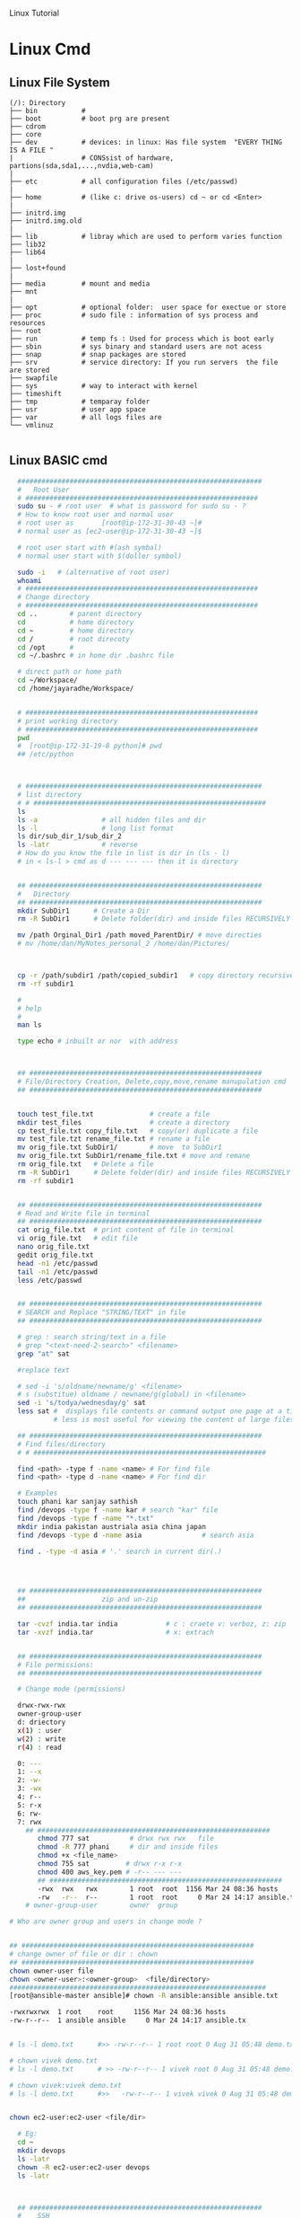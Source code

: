 
Linux Tutorial
* Linux Cmd 
** Linux File System
#+BEGIN_SRC 
(/): Directory
├── bin           #  
├── boot          # boot prg are present 
├── cdrom
├── core
├── dev           # devices: in linux: Has file system  "EVERY THING IS A FILE "
|                 # CONSsist of hardware, partions(sda,sda1,...,nvdia,web-cam)
|
├── etc           # all configuration files (/etc/passwd)
|
├── home          # (like c: drive os-users) cd ~ or cd <Enter>   
|
├── initrd.img
├── initrd.img.old
|
├── lib           # libray which are used to perform varies function
├── lib32
├── lib64
|
├── lost+found
|
├── media         # mount and media 
├── mnt
|
├── opt           # optional folder:  user space for exectue or store
├── proc          # sudo file : information of sys process and resources
├── root
├── run           # temp fs : Used for process which is boot early
├── sbin          # sys binary and standard users are not acess
├── snap          # snap packages are stored
├── srv           # service directory: If you run servers  the file are stored  
├── swapfile
├── sys           # way to interact with kernel
├── timeshift
├── tmp           # temparay folder 
├── usr           # user app space 
├── var           # all logs files are 
└── vmlinuz

#+END_SRC
** Linux BASIC cmd
#+BEGIN_SRC sh
    #############################################################
    #   Root User 
    # ##########################################################
    sudo su - # root user  # what is password for sudo su - ? 
    # How to know root user and normal user 
    # root user as       [root@ip-172-31-30-43 ~]#
    # normal user as [ec2-user@ip-172-31-30-43 ~]$

    # root user start with #(ash symbal) 
    # normal user start with $(doller symbol)

    sudo -i   # (alternative of root user)
    whoami
    # ##########################################################
    # Change directory
    # ##########################################################
    cd ..        # parent directory
    cd           # home directory
    cd ~         # home directory
    cd /         # root direcoty
    cd /opt      # 
    cd ~/.bashrc # in home dir .bashrc file

    # direct path or home path
    cd ~/Workspace/
    cd /home/jayaradhe/Workspace/


    # ##########################################################
    # print working directory
    # ##########################################################
    pwd 
    #  [root@ip-172-31-19-8 python]# pwd
    ## /etc/python



    # ###########################################################
    # list directory
    # # ##########################################################
    ls
    ls -a                # all hidden files and dir
    ls -l                # long list format 
    ls dir/sub_dir_1/sub_dir_2
    ls -latr             # reverse 
    # How do you know the file in list is dir in (ls - l)
    # in < ls-l > cmd as d --- --- --- then it is directory


    ## ##########################################################
    #   Directory 
    ## ##########################################################
    mkdir SubDir1      # Create a Dir
    rm -R SubDir1      # Delete folder(dir) and inside files RECURSIVELY

    mv /path Orginal_Dir1 /path moved_ParentDir/ # move directies
    # mv /home/dan/MyNotes_personal_2 /home/dan/Pictures/



    cp -r /path/subdir1 /path/copied_subdir1   # copy directory recursively
    rm -rf subdir1

    #
    # help
    # 
    man ls

    type echo # inbuilt or nor  with address



    ## ##########################################################
    # File/Directory Creation, Delete,copy,move,rename manupulation cmd
    ## ##########################################################


    touch test_file.txt              # create a file 
    mkdir test_files                 # create a directory
    cp test_file.txt copy_file.txt   # copy(or) duplicate a file
    mv test_file.tzt rename_file.txt # rename a file
    mv orig_file.txt SubDir1/        # move  to SubDir1 
    mv orig_file.txt SubDir1/rename_file.txt # move and remane 
    rm orig_file.txt   # Delete a file
    rm -R SubDir1      # Delete folder(dir) and inside files RECURSIVELY
    rm -rf subdir1


    ## ##########################################################
    # Read and Write file in terminal
    ## ##########################################################
    cat orig_file.txt  # print content of file in terminal
    vi orig_file.txt   # edit file
    nano orig_file.txt
    gedit orig_file.txt
    head -n1 /etc/passwd
    tail -n1 /etc/passwd
    less /etc/passwd


    ## ##########################################################
    # SEARCH and Replace "STRING/TEXT" in file 
    ## ##########################################################

    # grep : search string/text in a file
    # grep "<text-need-2-search>" <filename>
    grep "at" sat

    #replace text

    # sed -i 's/oldname/newname/g' <filename>
    # s (substitue) oldname / newname/g(global) in <filename>
    sed -i 's/todya/wednesday/g' sat
    less sat #  displays file contents or command output one page at a time in your terminal. 
             # less is most useful for viewing the content of large files 

    ## ##########################################################
    # Find files/directory 
    # # ##########################################################

    find <path> -type f -name <name> # For find file
    find <path> -type d -name <name> # For find dir

    # Examples 
    touch phani kar sanjay sathish
    find /devops -type f -name kar # search "kar" file
    find /devops -type f -name "*.txt"
    mkdir india pakistan austriala asia china japan
    find /devops -type d -name asia               # search asia

    find . -type -d asia # '.' search in current dir(.)




    ## ##########################################################
    ##                   zip and un-zip         
    ## ########################################################## 

    tar -cvzf india.tar india            # c : craete v: verboz, z: zip   f:file
    tar -xvzf india.tar                  # x: extrach 


    ## ##########################################################
    # File permissions:
    ## ##########################################################

    # Change mode (permissions)

    drwx-rwx-rwx
    owner-group-user
    d: driectory 
    x(1) : user
    w(2) : write
    r(4) : read 

    0: --- 
    1: --x
    2: -w-
    3: -wx
    4: r--
    5: r-x
    6: rw-
    7: rwx
      ## ##########################################################
         chmod 777 sat          # drwx rwx rwx   file
         chmod -R 777 phani     # dir and inside files
         chmod +x <file_name>  
         chmod 755 sat         # drwx r-x r-x 
         chmod 400 aws_key.pem # -r-- --- --- 
         ## ##########################################################
         -rwx  rwx   rwx        1 root  root  1156 Mar 24 08:36 hosts
         -rw   -r--  r--        1 root  root     0 Mar 24 14:17 ansible.txt
      # owner-group-user        owner  group

  # Who are owner group and users in change mode ?


  ## ##########################################################
  # change owner of file or dir : chown
  ## ##########################################################
  chown owner-user file 
  chown <owner-user>:<owner-group>  <file/directory>
  ################################################################
  [root@ansible-master ansible]# chown -R ansible:ansible ansible.txt 

  -rwxrwxrwx  1 root    root     1156 Mar 24 08:36 hosts
  -rw-r--r--  1 ansible ansible     0 Mar 24 14:17 ansible.tx


  # ls -l demo.txt      #>> -rw-r--r-- 1 root root 0 Aug 31 05:48 demo.txt

  # chown vivek demo.txt 
  # ls -l demo.txt      # >> -rw-r--r-- 1 vivek root 0 Aug 31 05:48 demo.txt

  # chown vivek:vivek demo.txt
  # ls -l demo.txt      #>>   -rw-r--r-- 1 vivek vivek 0 Aug 31 05:48 demo.txt


  chown ec2-user:ec2-user <file/dir>

    # Eg:
    cd ~
    mkdir devops
    ls -latr
    chown -R ec2-user:ec2-user devops
    ls -latr 



    ## ##########################################################
    #    SSH
    ## ##########################################################

    # connect one linux to other linux
    ssh <other-user-name>@ip
    # passwd enter

    # copy for other user to current user
    scp <source-file-path> username@ip: <dest-path>
    scp -i key.pem /path/to/myfile.txt ec2-user@IPAddressOfEC2:/ 

    ## ##########################################################
    #  Create Users
    ## ##########################################################

    user <new-user-name>   # create users
    passwd <new-user-name> # set password
    passwd <user-name>     # change password

    #eg :
    useradd phani
    passwd phani
    # Enter password


    cat  /etc/passwd       # to see password


    # histor
    ls -latr | grep test.sh | rm -rf
  # disk size or disk free
    df - h # 

    ## ##########################################################
    # system moitor 
    ## ########################################################## 
    top # user id, user, cup, mem, swap, process name , process id # Ctrl-C


    # ## ##########################################################
    # diskspace or disk free (used available, % used) 
    # ## ##########################################################
    df -h # Or

  #Filesystem      Size  Used Avail Use% Mounted on
  #udev            3.8G     0  3.8G   0% /dev
  #tmpfs           776M  1.6M  775M   1% /run
  #/dev/sda1       916G  550G  320G  64% /
  #tmpfs           3.8G  212M  3.6G   6% /dev/shm
  #tmpfs           5.0M  4.0K  5.0M   1% /run/lock
  #tmpfs           3.8G     0  3.8G   0% /sys/fs/cgroup
  #/dev/loop0      185M  185M     0 100% /snap/eclipse/40
  #/dev/loop1       63M   63M     0 100% /snap/gtk-common-t

    df -aPh # -a :all, P: Portable, h: human read able

    ## ##########################################################
    # directory size:  du -sh <dir_name> 
    # disk  usage :
    ## ##########################################################

    du -sh asia  # -s : summarize , # -h : human readable
    du -sh sat
    du -sh * # size in current directory
    du -sh *.jpg # size of all jpg formate
  # du -h Gitabase
  # 378M	Gitabase

    ## ##########################################################
    # RAm size
    ## ##########################################################
    free -m
    free -mh #  free or available ram in Gb or Mb


  ## ##########################################################
  # process running 
  ## ##########################################################
  ps -ef | grep <process-name>
  ps -ef| grep tomcat
  # UID        PID  PPID  C STIME TTY          TIME CMD
  # jayradhe 23909  7504  0 13:38 pts/0    00:00:00 grep --color=auto tomcat

  # UID: USER iD
  # PID : Process Id
  # PPID: Parent Process Id
  # $ kill -kill <PID>  # to kill process
  # $ kill -term <PID>  # to kill process

  # $ kill -l 

  # 1) SIGHUP	        2) SIGINT	 3) SIGQUIT	 4) SIGILL	 5) SIGTRAP
  # 6) SIGABRT	7) SIGBUS	 8) SIGFPE	 9) SIGKILL	10) SIGUSR1
  #11) SIGSEGV  	12) SIGUSR2	13) SIGPIPE	14) SIGALRM	15) SIGTERM
  #16) SIGSTKFLT	17) SIGCHLD	18) SIGCONT	19) SIGSTOP	20) SIGTSTP
  #21) SIGTTIN  	22) SIGTTOU	23) SIGURG	24) SIGXCPU	25) SIGXFSZ
  #26) SIGVTALRM	27) SIGPROF	28) SIGWINCH	29) SIGIO	30) SIGPWR
  #31) SIGSYS  	34) SIGRTMIN	35) SIGRTMIN+1	36) SIGRTMIN+2	37) SIGRTMIN+3
  #38) SIGRTMIN+4	39) SIGRTMIN+5	40) SIGRTMIN+6	41) SIGRTMIN+7	42) SIGRTMIN+8
  #43) SIGRTMIN+9	44) SIGRTMIN+10	45) SIGRTMIN+11	46) SIGRTMIN+12	47) SIGRTMIN+13
  #48) SIGRTMIN+14	49) SIGRTMIN+15	50) SIGRTMAX-14	51) SIGRTMAX-13	52) SIGRTMAX-12
  #53) SIGRTMAX-11	54) SIGRTMAX-10	55) SIGRTMAX-9	56) SIGRTMAX-8	57) SIGRTMAX-7
  #58) SIGRTMAX-6	59) SIGRTMAX-5	60) SIGRTMAX-4	61) SIGRTMAX-3	62) SIGRTMAX-2
  #63) SIGRTMAX-1	64) SIGRTMAX	

  kill -9 23909 

  kill -9

    ## ##########################################################
    #         Network Cmd
    ## ##########################################################

    ping google.com          # ping ip/dns/
    nslookup google.com      # for querying the Domain Name System to obtain domain name or IP address mapping, or other DNS records.
    telnet google.com 23     # check port 
    ifconfig
    netstat                  # (network statistics) displays network connections: Ip,port PID 
                             #  # Proto,  Recv-Q, Send-Q, Local Address(Port)           Foreign Address         State       PID/Program name
    # GET ip
  ping google.com
  #PING google.com (172.217.163.46) 56(84) bytes of data.
  # 64 bytes from maa05s01-in-f14.1e100.net (172.217.163.46): icmp_seq=1 ttl=55 time=16.5 ms
  # 64 bytes from maa05s01-in-f14.1e100.net (172.217.163.46): icmp_seq=2 ttl=55 time=17.1 ms
  # 64 bytes from maa05s01-in-f14.1e100.net (172.217.163.46): icmp_seq=3 ttl=55 time=20.2 ms
  # 64 bytes from maa05s01-in-f14.1e100.net (172.217.163.46): icmp_seq=4 ttl=55 time=88.2 ms

  nslookup google.com      # for querying the Domain Name System to obtain domain name or IP address mapping, or other DNS records.

  # Server:		127.0.0.53
  # Address:	127.0.0.53#53

  # Non-authoritative answer:
  # Name:	google.com
  # Address: 172.217.163.46
  # Name:	google.com
  # Address: 2404:6800:4007:80b::200e


    # check ports is running
  netstat -anp | grep <ports-no> # all  p: PID , n: doesnot resolve name
  # Proto Recv-Q Send-Q Local Address           Foreign Address         State       PID/Program name
  # tcp        0      0 0.0.0.0:8888            0.0.0.0:*               LISTEN      -                   
  # tcp        0      0 192.168.0.105:37756     52.40.23.85:443         ESTABLISHED 11770/firefox       
  # tcp        0     32 192.168.0.105:52374     34.195.246.183:443      LAST_ACK    -
  # Active UNIX domain sockets (servers and established)
  # Proto RefCnt Flags       Type       State         I-Node   PID/Program name     Path
  # unix  2      [ ACC ]     STREAM     LISTENING     34772    2332/systemd         /run/user/1000/systemd/private
  # unix  2      [ ACC ]     STREAM     LISTENING     31708    -                    /run/user/123/systemd/private
  # unix  2      [ ACC ]     STREAM     LISTENING     34776    2332/systemd         /run/user/1000/snapd-session-agent.socket
  # unix  2      [ ACC ]     STREAM     LISTENING     31712    -                    /run/user/123/gnupg/S.dirmngr
  # unix  3      [ ]         STREAM     CONNECTED     3237440  11770/firefox        
  # unix  3      [ ]         STREAM     CONNECTED     3233405  7229/firefox         
  # unix  3      [ ]         STREAM     CONNECTED     2101124  3731/vlc             
  # unix  3      [ ]         STREAM     CONNECTED     830211   2389/dbus-daemon     /run/user/1000/bus
  # unix  3      [ ]         STREAM     CONNECTED     38761    2712/blueberry-obex  
  # unix  3      [ ]         STREAM     CONNECTED     38294    -                    /var/run/dbus/system_bus_socket
  # unix  3      [ ]         STREAM     CONNECTED     37112    -                    /var/run/dbus/system_bus_socket
  # unix  3      [ ]         STREAM     CONNECTED     31184    -                    /var/run/dbus/system_bus_socket
  # unix  3      [ ]         STREAM     CONNECTED     37567    2813/cinnamon-scree  
  # unix  3      [ ]         STREAM     CONNECTED     24609    -                    
  # unix  3      [ ]         STREAM     CONNECTED     2099806  3731/vlc             
  # unix  3      [ ]         STREAM     CONNECTED     37262    2489/csd-color       
  # unix  3      [ ]         STREAM     CONNECTED     23321    -                    /var/run/dbus/system_bus_socket
  # unix  3      [ ]         STREAM     CONNECTED     2529413  11770/firefox        
  # unix  3      [ ]         STREAM     CONNECTED     2022448  11770/firefox        
  # unix  3      [ ]         STREAM     CONNECTED     833750   3244/gvfsd-trash     @/dbus-vfs-daemon/socket-6kJqXg56
  # unix  3      [ ]         STREAM     CONNECTED     38987    -                    /var/run/dbus/system_bus_socket

  uptime  # find out how long system is active.
  #Display the time since the last boot

  #  
  #   Run levels https://www.liquidweb.com/kb/linux-runlevels-explained/
  #
  Run levels 
  #Q) What is runlevels in linux


  # 
  #  awk: cut columwise:
  #
  # syntax : awk '{print $3}' filename
  df -h |grep /dev/xvda1 

  # Example 
  touch users
  vi users
  ## insert below text
  # sno     course   name  fee
  # 1      devops   phani 15
  # 2      devops   kar  15
  # 3      devops   san 15
  awk '{print $3}' sat

  # Example : find size of /dev/xvda1
  df -h |grep /dev/xvda1 | awk '{print $1, $4}'

  #
  #   Cut CHARACER Columwise : cut -c
  #
  cut -c 1 filename      # f
  cut -c 1-5 filename    # filename
  cut -c 1,6 filename    # fa
  cut -c 1 sat 


#+END_SRC
** TODO Crontab
For Crontab : Example visit https://crontab.guru/examples.html
#+BEGIN_SRC sh

#
#    Crontab  
# 
# *  *  *   *   * 
# mm hh dd mon wek
# 1 * - minutes(0-59)
# 2 * - hours(0-23)
# 3 * - days(1-31)
# 4 * - months(1-12)
# 5 * - weeks(1-7)

# https://www.geeksforgeeks.org/crontab-in-linux-with-examples/

# Every 6.30am check diskspace  
30 6 * * *  df - h
#execute the Full backup shell script (full-backup) on 10th June 08:30 AM.
30 08 10 06 * /home/maverick/full-backup

# 1,2,3,5,8,13,21,34 * * * * df - h 
# Crontab will run Every Hour at 
# xx:01:00 (hh:mm:ss)
# xx:02:00
# xx:03:00
# xx:05:00
# xx:08:00
# xx:13:00
# xx:21:00
# xx:34:00


# Crontab for every 15 mints
0,15,30,45 * * * * dh -h
#or
*/15 * * * * df - h

# Every 2 hours
0 */2 * * * 

# Every 3 hours
0 */3 * * * 

crontab -e # edit cron tabs
crontab -l # list
crontab -r # delete 

#  *	        any value
#  ,	        value list separator
0,15,30,45 * * * * dh -h

#  /         	  step values
0 */2 * * * # every 2 hours
0 */3 * * * # every 3 hours  

#  -	        range of values
Say I have a crontab which runs every 20 minutes and I have a hour range which can vary so lets say 5-23, which in one example could look like
*/20 5-23 * * * dh -h
#  @yearly  	(non-standard)
#  @annually	(non-standard)
#  @monthly 	(non-standard)
#  @weekly  	(non-standard)
#  @daily   	(non-standard)
#  @hourly	   (non-standard)
#  @reboot  	(non-standard)

#+END_SRC
** run 
#+BEGIN_SRC sh
  # 
  # run shell scripts 
  
  ./name.sh
  sh -x name.sh # debugging mode or Trouble shoot
  sh name.sh
  source name.sh

#+END_SRC


* Linux Interview Question
** 36) What are environmental variables?

Environmental variables are global settings that control the shell's function as well as that of other Linux programs. Another common term for environmental variables is global shell variables.

** 39) What is redirection?

Redirection is the process of directing data from one output to another. It can also be used to direct an output as an input to another process.

** 40) What is grep command?

grep a search command that makes use of pattern-based searching. It makes use of options and parameters that are specified along with the command line and applies this pattern in searching the required file output. 

** 43) How do you terminate an ongoing process?

Every process in the system is identified by a unique process id or pid. Use the kill command followed by the pid to terminate that process. To terminate all process at once, use kill 0. 
** 46) How do you execute more than one command or program from a single command line entry?

You can combine several commands by separating each command or program using a semicolon symbol. For example, you can issue such a series of commands in a single entry: 
** 47) Write a command that will look for files with an extension "c", and has the occurrence of the string "apple" in it.

Answer:

 Find ./ -name "*.c" | xargs grep –i "apple"

** 48) Write a command that will display all .txt files, including its individual permission.

Answer:

ls -al *.txt
** more questions
https://www.edureka.co/blog/interview-questions/linux-interview-questions-for-beginners/

** 28. What are the Process states in Linux?

Ans:  Five process states in Linux. They are

   -  New/ Ready: A new process is created and ready to run.
   -  Running: The process is being executed.
   -  Blocked/ Wait: The process is waiting for input from the user. 
   -  Terminated/ Completed: The process completed the execution or terminated by the operating system. 
   -  Zombie: The process is deleted, but still the information regarding the process exists in the process table.

Linux Process states
 
  #  
  #   Run levels
  #
** What is  Run levels 
  #Q) What is runlevels in linu
 https://www.liquidweb.com/kb/linux-runlevels-explained/


